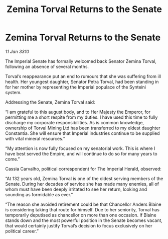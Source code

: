 :PROPERTIES:
:ID:       fc645f68-9fdc-4f89-a084-aaa9e4ac6a01
:END:
#+title: Zemina Torval Returns to the Senate
#+filetags: :galnet:

* Zemina Torval Returns to the Senate

/11 Jan 3310/

The Imperial Senate has formally welcomed back Senator Zemina Torval, following an absence of several months. 

Torval’s reappearance put an end to rumours that she was suffering from ill health. Her youngest daughter, Senator Petra Torval, had been standing in for her mother by representing the Imperial populace of the Synteini system. 

Addressing the Senate, Zemina Torval said: 

“I am grateful to this august body, and to Her Majesty the Emperor, for permitting me a short respite from my duties. I have used this time to fully discharge my corporate responsibilities. As is common knowledge, ownership of Torval Mining Ltd has been transferred to my eldest daughter Constantia. She will ensure that Imperial industries continue to be supplied with vital mineral resources.” 

“My attention is now fully focused on my senatorial work. This is where I have best served the Empire, and will continue to do so for many years to come.” 

Cassia Carvalho, political correspondent for The Imperial Herald, observed: 

“At 132 years old, Zemina Torval is one of the oldest serving members of the Senate. During her decades of service she has made many enemies, all of whom must have been deeply irritated to see her return, looking and sounding as formidable as ever.” 

“The reason she avoided retirement could be that Chancellor Anders Blaine is considering taking that route for himself. Due to her seniority, Torval has temporarily deputised as chancellor on more than one occasion. If Blaine stands down and the most powerful position in the Senate becomes vacant, that would certainly justify Torval’s decision to focus exclusively on her political career.”
